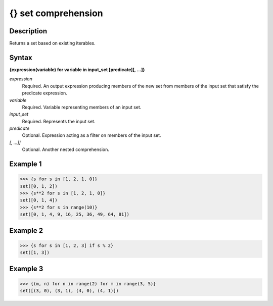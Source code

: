 ====================
{} set comprehension
====================

Description
===========
Returns a set based on existing iterables.

Syntax
======
**{expression(variable) for variable in input_set [predicate][, …]}**

*expression*
	Required. An output expression producing members of the new set from members of the input set that satisfy the predicate expression.
*variable*
	Required. Variable representing members of an input set.
*input_set*
	Required. Represents the input set.
*predicate*
	Optional. Expression acting as a filter on members of the input set.
*[, …]]*
	Optional. Another nested comprehension.

Example 1
=========
>>> {s for s in [1, 2, 1, 0]}
set([0, 1, 2])
>>> {s**2 for s in [1, 2, 1, 0]}
set([0, 1, 4])
>>> {s**2 for s in range(10)}
set([0, 1, 4, 9, 16, 25, 36, 49, 64, 81])

Example 2
=========
>>> {s for s in [1, 2, 3] if s % 2}
set([1, 3])

Example 3
=========
>>> {(m, n) for n in range(2) for m in range(3, 5)}
set([(3, 0), (3, 1), (4, 0), (4, 1)])
